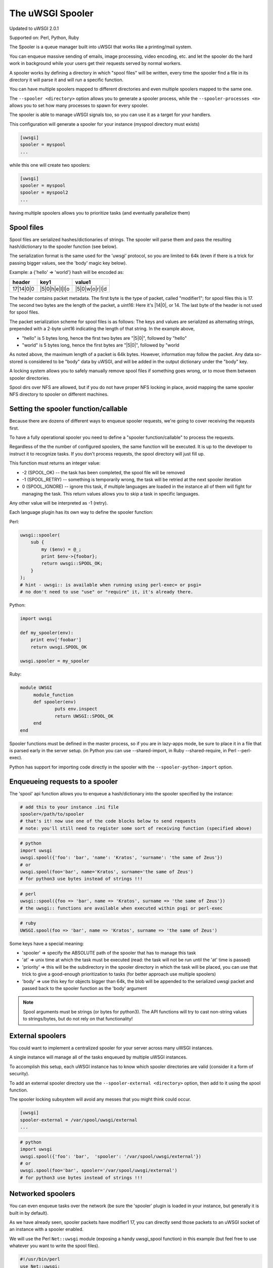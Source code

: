 The uWSGI Spooler
=================

Updated to uWSGI 2.0.1

Supported on: Perl, Python, Ruby

The Spooler is a queue manager built into uWSGI that works like a printing/mail system. 

You can enqueue massive sending of emails, image processing, video encoding, etc. and let the spooler do the hard work in background while your users get their requests served by normal workers.

A spooler works by defining a directory in which "spool files" will be written, every time the spooler find a file in its directory it will parse it and will run a specific function.

You can have multiple spoolers mapped to different directories and even multiple spoolers mapped to the same one.

The ``--spooler <directory>`` option allows you to generate a spooler process, while the ``--spooler-processes <n>`` allows you to set how many processes to spawn for every spooler.

The spooler is able to manage uWSGI signals too, so you can use it as a target for your handlers.

This configuration will generate a spooler for your instance (myspool directory must exists)

.. code-block:: ini

   [uwsgi]
   spooler = myspool
   ...
   
while this one will create two spoolers:

.. code-block:: ini

   [uwsgi]
   spooler = myspool
   spooler = myspool2
   ...

having multiple spoolers allows you to prioritize tasks (and eventually parallelize them)

Spool files
-----------

Spool files are serialized hashes/dictionaries of strings. The spooler will parse them and pass the resulting hash/dictionary to the spooler function (see below).

The serialization format is the same used for the 'uwsgi' protocol, so you are limited to 64k (even if there is a trick for passing bigger values, see the 'body' magic key below). 

Example: a {'hello' => 'world'} hash will be encoded as:

========= ============== ==============
header    key1           value1
========= ============== ==============
17|14|0|0 |5|0|h|e|l|l|o |5|0|w|o|r|l|d
========= ============== ==============

The header contains packet metadata. The first byte is the type of packet, called "modifier1"; for spool files this is 17. The second two bytes are the length of the packet, a uint16: Here it's |14|0|, or 14. The last byte of the header is not used for spool files.

The packet serialization scheme for spool files is as follows: The keys and values are serialized as alternating strings, prepended with a 2-byte uint16 indicating the length of that string. In the example above,

* "hello" is 5 bytes long, hence the first two bytes are "|5|0|", followed by "hello"
* "world" is 5 bytes long, hence the first bytes are "|5|0|", followed by "world

As noted above, the maximum length of a packet is 64k bytes. However, information may follow the packet. Any data so-stored is considered to be "body" data by uWSGI, and will be added in the output dictionary under the "body" key.

A locking system allows you to safely manually remove spool files if something goes wrong, or to move them between spooler directories.

Spool dirs over NFS are allowed, but if you do not have proper NFS locking in place, avoid mapping the same spooler NFS directory to spooler on different machines.

Setting the spooler function/callable
-------------------------------------

Because there are dozens of different ways to enqueue spooler requests, we're going to cover receiving the requests first. 

To have a fully operational spooler you need to define a "spooler function/callable" to process the requests. 

Regardless of the the number of configured spoolers, the same function will be executed.
It is up to the developer to instruct it to recognize tasks.
If you don't process requests, the spool directory will just fill up.

This function must returns an integer value:

* -2 (SPOOL_OK) -- the task has been completed, the spool file will be removed
* -1 (SPOOL_RETRY) -- something is temporarily wrong, the task will be retried at the next spooler iteration
* 0 (SPOOL_IGNORE) -- ignore this task, if multiple languages are loaded in the instance all of them will fight for managing the task. This return values allows you to skip a task in specific languages.

Any other value will be interpreted as -1 (retry).

Each language plugin has its own way to define the spooler function:

Perl:

.. code-block:: pl

   uwsgi::spooler(
       sub {
           my ($env) = @_;
           print $env->{foobar};
           return uwsgi::SPOOL_OK;
       }
   );
   # hint - uwsgi:: is available when running using perl-exec= or psgi= 
   # no don't need to use "use" or "require" it, it's already there.
   
Python:

.. code-block:: py

   import uwsgi
   
   def my_spooler(env):
       print env['foobar']
       return uwsgi.SPOOL_OK
       
   uwsgi.spooler = my_spooler
    
Ruby:

.. code-block:: rb

   module UWSGI
        module_function
        def spooler(env)
                puts env.inspect
                return UWSGI::SPOOL_OK
        end
   end


Spooler functions must be defined in the master process, so if you are in lazy-apps mode, be sure to place it in a file that is parsed
early in the server setup. (in Python you can use --shared-import, in Ruby --shared-require, in Perl --perl-exec).

Python has support for importing code directly in the spooler with the ``--spooler-python-import`` option.

Enqueueing requests to a spooler
--------------------------------

The 'spool' api function allows you to enqueue a hash/dictionary into the spooler specified by the instance:

.. code-block:: ini

   # add this to your instance .ini file
   spooler=/path/to/spooler
   # that's it! now use one of the code blocks below to send requests
   # note: you'll still need to register some sort of receiving function (specified above)

.. code-block:: py

   # python
   import uwsgi
   uwsgi.spool({'foo': 'bar', 'name': 'Kratos', 'surname': 'the same of Zeus'})
   # or
   uwsgi.spool(foo='bar', name='Kratos', surname='the same of Zeus')
   # for python3 use bytes instead of strings !!!


.. code-block:: pl

   # perl 
   uwsgi::spool({foo => 'bar', name => 'Kratos', surname => 'the same of Zeus'})
   # the uwsgi:: functions are available when executed within psgi or perl-exec

.. code-block:: rb

   # ruby
   UWSGI.spool(foo => 'bar', name => 'Kratos', surname => 'the same of Zeus')
   
Some keys have a special meaning:

* 'spooler' => specify the ABSOLUTE path of the spooler that has to manage this task
* 'at' => unix time at which the task must be executed (read: the task will not be run until the 'at' time is passed)
* 'priority' => this will be the subdirectory in the spooler directory in which the task will be placed, you can use that trick to give a good-enough prioritization to tasks (for better approach use multiple spoolers)
* 'body' => use this key for objects bigger than 64k, the blob will be appended to the serialized uwsgi packet and passed back to the spooler function as the 'body' argument

.. note::

   Spool arguments must be strings (or bytes for python3). The API functions will try to cast non-string values to strings/bytes, but do not rely on that functionality!

External spoolers
-----------------

You could want to implement a centralized spooler for your server across many uWSGI instances.

A single instance will manage all of the tasks enqueued by multiple uWSGI instances.

To accomplish this setup, each uWSGI instance has to know which spooler directories are valid (consider it a form of security).

To add an external spooler directory use the ``--spooler-external <directory>`` option, then add to it using the spool function.

The spooler locking subsystem will avoid any messes that you might think could occur.

.. code-block:: ini

   [uwsgi]
   spooler-external = /var/spool/uwsgi/external
   ...

.. code-block:: py

   # python
   import uwsgi
   uwsgi.spool({'foo': 'bar',  'spooler': '/var/spool/uwsgi/external'})
   # or
   uwsgi.spool(foo='bar', spooler='/var/spool/uwsgi/external')
   # for python3 use bytes instead of strings !!!



Networked spoolers
------------------

You can even enqueue tasks over the network (be sure the 'spooler' plugin is loaded in your instance, but generally it is built in by default).

As we have already seen, spooler packets have modifier1 17, you can directly send those packets to an uWSGI socket of an instance with a spooler enabled.

We will use the Perl ``Net::uwsgi`` module (exposing a handy uwsgi_spool function) in this example (but feel free to use whatever you want to write the spool files).

.. code-block:: perl

   #!/usr/bin/perl
   use Net::uwsgi;
   uwsgi_spool('localhost:3031', {'test'=>'test001','argh'=>'boh','foo'=>'bar'});
   uwsgi_spool('/path/to/my.sock', {'test'=>'test001','argh'=>'boh','foo'=>'bar'});
   
.. code-block:: ini

   [uwsgi]
   socket = /path/to/my.sock
   socket = localhost:3031
   spooler = /path/for/files
   spooler-processes=1
   perl-exec = /path/for/script-which-registers-spooler-sub.pl  
   ...
   
(thanks brianhorakh for the example)

Priorities
----------

We have already seen that you can use the 'priority' key to give order in spooler parsing.

While having multiple spoolers would be an extremely better approach, on system with few resources 'priorities' are a good trick.

They works only if you enable the ``--spooler-ordered`` option. This option allows the spooler to scan directories entry in alphabetical order.

If during the scan a directory with a 'number' name is found, the scan is suspended and the content of this subdirectory will be explored for tasks.

.. code-block:: sh

   /spool
   /spool/ztask
   /spool/xtask
   /spool/1/task1
   /spool/1/task0
   /spool/2/foo
   
With this layout the order in which files will be parsed is:

.. code-block:: sh

   /spool/1/task0
   /spool/1/task1
   /spool/2/foo
   /spool/xtask
   /spool/ztask
   
Remember, priorities only work for subdirectories named as 'numbers' and you need the ``--spooler-ordered`` option.

The uWSGI spooler gives special names to tasks so the ordering of enqueuing is always respected.

Options
-------
``spooler=directory``
run a spooler on the specified directory

``spooler-external=directory``
map spoolers requests to a spooler directory managed by an external instance

``spooler-ordered``
try to order the execution of spooler tasks (uses scandir instead of readdir)

``spooler-chdir=directory``
call chdir() to specified directory before each spooler task

``spooler-processes=##``
set the number of processes for spoolers

``spooler-quiet``
do not be verbose with spooler tasks

``spooler-max-tasks=##``
set the maximum number of tasks to run before recycling a spooler (to help alleviate memory leaks)

``spooler-signal-as-task``
combined use with ``spooler-max-tasks``. enable this, spooler will treat signal events as task.
run signal handler will also increase the spooler task count.

``spooler-harakiri=##``
set harakiri timeout for spooler tasks, see [harakiri] for more information.

``spooler-frequency=##``
set the spooler frequency

``spooler-python-import=???``
import a python module directly in the spooler

Tips and tricks
---------------

You can re-enqueue a spooler request by returning ``uwsgi.SPOOL_RETRY`` in your callable:

.. code-block:: py

    def call_me_again_and_again(env):
        return uwsgi.SPOOL_RETRY
    
You can set the spooler poll frequency using the ``--spooler-frequency <secs>`` option (default 30 seconds).

You could use the :doc:`Caching` or :doc:`SharedArea` to exchange memory structures between spoolers and workers.

Python (uwsgidecorators.py) and Ruby (uwsgidsl.rb) exposes higher-level facilities to manage the spooler, try to use them instead of the low-level approach described here.

When using a spooler as a target for a uWSGI signal handler you can specify which one to route signal to using its ABSOLUTE directory name.
